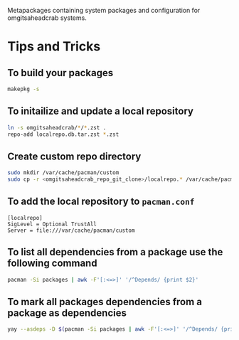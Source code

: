 Metapackages containing system packages and configuration for omgitsaheadcrab
systems.

* Tips and Tricks

** To build your packages

#+begin_src bash
  makepkg -s
#+end_src

** To initailize and update a local repository

#+begin_src bash
  ln -s omgitsaheadcrab/*/*.zst .
  repo-add localrepo.db.tar.zst *.zst
#+end_src

** Create custom repo directory
#+begin_src bash
  sudo mkdir /var/cache/pacman/custom
  sudo cp -r <omgitsaheadcrab_repo_git_clone>/localrepo.* /var/cache/pacman/custom
#+end_src
** To add the local repository to ~pacman.conf~

#+begin_src
  [localrepo]
  SigLevel = Optional TrustAll
  Server = file:///var/cache/pacman/custom
#+end_src

** To list all dependencies from a package use the following command

#+begin_src bash
  pacman -Si packages | awk -F'[:<=>]' '/^Depends/ {print $2}'
#+end_src

** To mark all packages dependencies from a package as dependencies

#+begin_src bash
  yay --asdeps -D $(pacman -Si packages | awk -F'[:<=>]' '/^Depends/ {print $2}')
#+end_src
